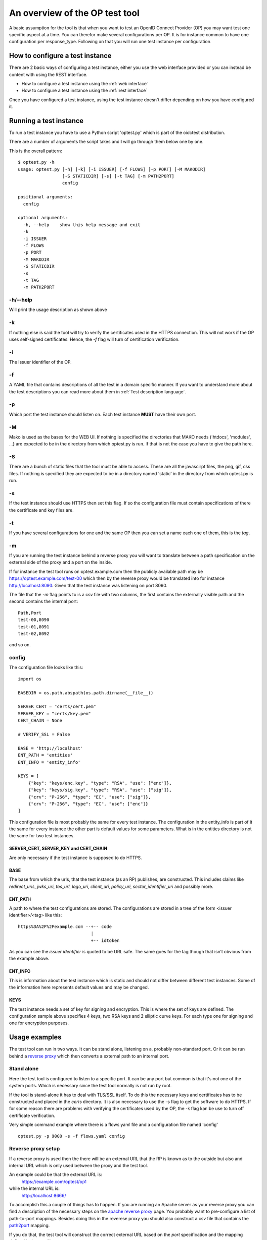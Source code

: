 .. _op_view:

An overview of the OP test tool
===============================

A basic assumption for the tool is that when you want to test an OpenID
Connect Provider (OP) you may want test one specific aspect at a time.
You can therefor make several configurations per OP.
It is for instance common to have one configuration per response_type.
Following on that you will run one test instance per configuration.

How to configure a test instance
--------------------------------

There are 2 basic ways of configuring a test instance, either you use the
web interface provided or you can instead be content with using the REST
interface.

* How to configure a test instance using the :ref:`web interface`
* How to configure a test instance using the :ref:`rest interface`

Once you have configured a test instance, using the test instance doesn't
differ depending on how you have configured it.

Running a test instance
-----------------------

To run a test instance you have to use a Python script 'optest.py' which is part
of the oidctest distribution.

There are a number of arguments the script takes and I will go through
them below one by one.

This is the overall pattern::

    $ optest.py -h
    usage: optest.py [-h] [-k] [-i ISSUER] [-f FLOWS] [-p PORT] [-M MAKODIR]
                     [-S STATICDIR] [-s] [-t TAG] [-m PATH2PORT]
                     config

    positional arguments:
      config

    optional arguments:
      -h, --help    show this help message and exit
      -k
      -i ISSUER
      -f FLOWS
      -p PORT
      -M MAKODIR
      -S STATICDIR
      -s
      -t TAG
      -m PATH2PORT


-h/--help
:::::::::

Will print the usage description as shown above

-k
::

If nothing else is said the tool will try to verify the certificates used
in the HTTPS connection. This will not work if the OP uses self-signed
certificates. Hence, the *-f* flag will turn of certification verification.

-i
::

The Issuer identifier of the OP.

-f
::

.. _tt_opt_flow:

A YAML file that contains descriptions of all the test in a domain specific
manner. If you want to understand more about the test descriptions you can
read more about them in :ref:`Test description language`.

-p
::

Which port the test instance should listen on. Each test instance **MUST**
have their own port.

-M
::

.. _tt_opt_mako:

Mako is used as the bases for the WEB UI. If nothing is specified the
directories that MAKO needs ('htdocs', 'modules', ...) are expected
to be in the directory from which optest.py is run. If that is not the
case you have to give the path here.

-S
::

There are a bunch of static files that the tool must be able to access.
These are all the javascirpt files, the png, gif, css files. If nothing
is specified they are expected to be in a directory named 'static' in the
directory from which optest.py is run.

-s
::

If the test instance should use HTTPS then set this flag. If so the
configuration file must contain specifications of there the certificate and
key files are.

-t
::

If you have several configurations for one and the same OP then you can
set a name each one of them, this is the *tag*.

-m
::

.. _path2port:

If you are running the test instance behind a reverse proxy you will
want to translate between a path specification on the external side
of the proxy and a port on the inside.

If for instance the test tool runs on optest.example.com then the publicly
available path may be https://optest.example.com/test-00 which then by the
reverse proxy would be translated into for instance http://localhost:8090.
Given that the test instance was listening on port 8090.

The file that the *-m* flag points to is a csv file with two columns,
the first contains the externally visible path and the second contains the
internal port::

    Path,Port
    test-00,8090
    test-01,8091
    test-02,8092

and so on.

config
::::::

.. _tt_config:

The configuration file looks like this::

    import os

    BASEDIR = os.path.abspath(os.path.dirname(__file__))

    SERVER_CERT = "certs/cert.pem"
    SERVER_KEY = "certs/key.pem"
    CERT_CHAIN = None

    # VERIFY_SSL = False

    BASE = 'http://localhost'
    ENT_PATH = 'entities'
    ENT_INFO = 'entity_info'

    KEYS = [
        {"key": "keys/enc.key", "type": "RSA", "use": ["enc"]},
        {"key": "keys/sig.key", "type": "RSA", "use": ["sig"]},
        {"crv": "P-256", "type": "EC", "use": ["sig"]},
        {"crv": "P-256", "type": "EC", "use": ["enc"]}
    ]


This configuration file is most probably the same for every test instance.
The configuration in the entity_info is part of it the same for every instance
the other part is default values for some parameters. What is in the
entities directory is not the same for two test instances.

SERVER_CERT, SERVER_KEY and CERT_CHAIN
______________________________________

Are only necessary if the test instance is supposed to do HTTPS.

BASE
____

The base from which the urls, that the test instance (as an RP) publishes, are
constructed. This includes claims like *redirect_uris*, *jwks_uri*, *tos_url*,
*logo_uri*, *client_uri*, *policy_uri*, *sector_identifier_uri* and possibly
more.

ENT_PATH
________

A path to where the test configurations are stored. The configurations are
stored in a tree of the form <issuer identifier>/<tag> like this::

    https%3A%2F%2Fexample.com --+-- code
                                |
                                +-- idtoken

As you can see the *issuer identifier* is quoted to be URL safe.
The same goes for the tag though that isn't obvious from the example above.

ENT_INFO
________

This is information about the test instance which is static and
should not differ between different test instances. Some of the information
here represents default values and may be changed.

KEYS
____

The test instance needs a set of key for signing and encryption. This is
where the set of keys are defined. The configuration sample above
specifies 4 keys, two RSA keys and 2 elliptic curve keys. For each type one
for signing and one for encryption purposes.

Usage examples
--------------

The test tool can run in two ways. It can be stand alone, listening on a,
probably non-standard port. Or it can be run behind a `reverse proxy`_ which
then converts a external path to an internal port.

Stand alone
:::::::::::

Here the test tool is configured to listen to a specific port.
It can be any port but common is that it's not one of the system ports.
Which is necessary since the test tool normally is not run by root.

If the tool is stand-alone it has to deal with TLS/SSL itself. To do this
the necessary keys and certificates has to be constructed and placed in the
*certs* directory. It is also necessary to use the -s flag to get the
software to do HTTPS. If for some reason there are problems with verifying
the certificates used by the OP, the -k flag kan be use to turn off
certificate verification.

Very simple command example where there is a flows.yaml file and a configuration
file named 'config' ::

    optest.py -p 9000 -s -f flows.yaml config


Reverse proxy setup
:::::::::::::::::::

If a reverse proxy is used then the there will be an external URL
that the RP is known as to the outside but also and internal URL which is
only used between the proxy and the test tool.

An example could be that the external URL is:
    https://example.com/optest/op1

while the internal URL is:
    http://localhost:8666/

To accomplish this a couple of things has to happen. If you are running
an Apache server as your reverse proxy you can find a description of the
necessary steps on the `apache reverse proxy`_ page.
You probably want to pre-configure a list of path-to-port mappings.
Besides doing this in the reverese proxy you should also construct a csv
file that contains the `path2port`_ mapping.

If you do that, the test tool will construct the correct external URL based
on the *port* specification and the mapping defined in the
csv file.

Since the reverse proxy will probably be used to terminate the HTTPS
tunnel the tool will not have to deal with certificates which leaves us
with the following simple command::

    optest.py -p 9000 -f flows.yaml -m reverse.csv config


.. _reverse proxy: https://en.wikipedia.org/wiki/Reverse_proxy
.. _apache reverse proxy: http://www.apachetutor.org/admin/reverseproxies
